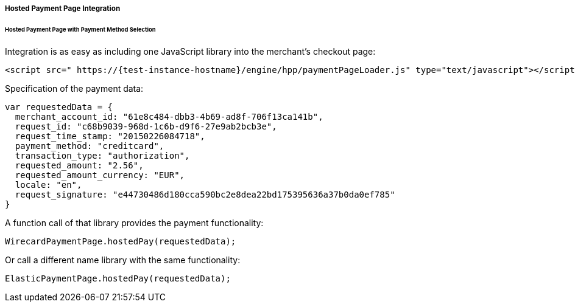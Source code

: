 [#PP_HPP_Integration]
===== Hosted Payment Page Integration

[#PP_HPP_Integration_PaymentMethodSelection]
====== Hosted Payment Page with Payment Method Selection

Integration is as easy as including one JavaScript library into the merchant's checkout page:

[source,html]
----
<script src=" https://{test-instance-hostname}/engine/hpp/paymentPageLoader.js" type="text/javascript"></script>
----


Specification of the payment data:

[source,js]
----
var requestedData = {
  merchant_account_id: "61e8c484-dbb3-4b69-ad8f-706f13ca141b",
  request_id: "c68b9039-968d-1c6b-d9f6-27e9ab2bcb3e",
  request_time_stamp: "20150226084718",
  payment_method: "creditcard",
  transaction_type: "authorization",
  requested_amount: "2.56",
  requested_amount_currency: "EUR",
  locale: "en",
  request_signature: "e44730486d180cca590bc2e8dea22bd175395636a37b0da0ef785"
}
----


A function call of that library provides the payment functionality:

[source,js]
----
WirecardPaymentPage.hostedPay(requestedData);
----


Or call a different name library with the same functionality:

[source,js]
----
ElasticPaymentPage.hostedPay(requestedData);
----
